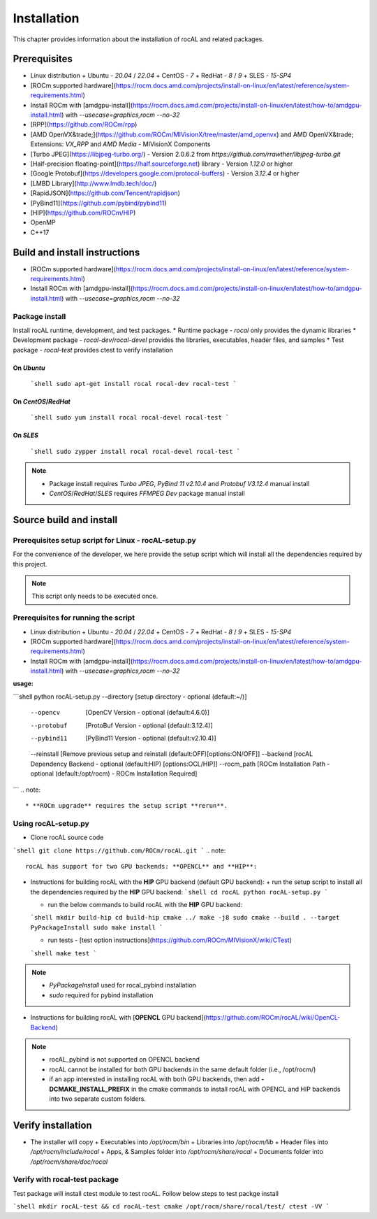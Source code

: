 .. meta::
  :description: rocAL documentation and API reference library
  :keywords: rocAL, ROCm, API, documentation

.. _rocal:

********************************************************************
Installation
********************************************************************

This chapter provides information about the installation of rocAL and related packages.  

Prerequisites
=============================

* Linux distribution
  + Ubuntu - `20.04` / `22.04`
  + CentOS - `7`
  + RedHat - `8` / `9`
  + SLES - `15-SP4`
* [ROCm supported hardware](https://rocm.docs.amd.com/projects/install-on-linux/en/latest/reference/system-requirements.html)
* Install ROCm with [amdgpu-install](https://rocm.docs.amd.com/projects/install-on-linux/en/latest/how-to/amdgpu-install.html) with `--usecase=graphics,rocm --no-32`
*  [RPP](https://github.com/ROCm/rpp)
*  [AMD OpenVX&trade;](https://github.com/ROCm/MIVisionX/tree/master/amd_openvx) and AMD OpenVX&trade; Extensions: `VX_RPP` and `AMD Media` - MIVisionX Components
*  [Turbo JPEG](https://libjpeg-turbo.org/) - Version 2.0.6.2 from `https://github.com/rrawther/libjpeg-turbo.git`
*  [Half-precision floating-point](https://half.sourceforge.net) library - Version `1.12.0` or higher
*  [Google Protobuf](https://developers.google.com/protocol-buffers) - Version `3.12.4` or higher
*  [LMBD Library](http://www.lmdb.tech/doc/)
*  [RapidJSON](https://github.com/Tencent/rapidjson)
*  [PyBind11](https://github.com/pybind/pybind11)
*  [HIP](https://github.com/ROCm/HIP)
*  OpenMP
*  C++17

Build and install instructions
================================

* [ROCm supported hardware](https://rocm.docs.amd.com/projects/install-on-linux/en/latest/reference/system-requirements.html)
* Install ROCm with [amdgpu-install](https://rocm.docs.amd.com/projects/install-on-linux/en/latest/how-to/amdgpu-install.html) with `--usecase=graphics,rocm --no-32`

Package install
-------------------------------

Install rocAL runtime, development, and test packages. 
* Runtime package - `rocal` only provides the dynamic libraries
* Development package - `rocal-dev`/`rocal-devel` provides the libraries, executables, header files, and samples
* Test package - `rocal-test` provides ctest to verify installation

On `Ubuntu`
^^^^^^^^^^^^^^^

  ```shell
  sudo apt-get install rocal rocal-dev rocal-test
  ```
On `CentOS`/`RedHat`
^^^^^^^^^^^^^^^^^^^^^

  ```shell
  sudo yum install rocal rocal-devel rocal-test
  ```
On `SLES`
^^^^^^^^^^^^^^

  ```shell
  sudo zypper install rocal rocal-devel rocal-test
  ```

.. note::
    * Package install requires `Turbo JPEG`, `PyBind 11 v2.10.4` and `Protobuf V3.12.4` manual install
    * `CentOS`/`RedHat`/`SLES` requires `FFMPEG Dev` package manual install

Source build and install
==============================

Prerequisites setup script for Linux - rocAL-setup.py
-------------------------------------------------------

For the convenience of the developer, we here provide the setup script which will install all the dependencies required by this project.

.. note::
    This script only needs to be executed once.

Prerequisites for running the script
---------------------------------------

* Linux distribution
  + Ubuntu - `20.04` / `22.04`
  + CentOS - `7`
  + RedHat - `8` / `9`
  + SLES - `15-SP4`
* [ROCm supported hardware](https://rocm.docs.amd.com/projects/install-on-linux/en/latest/reference/system-requirements.html)
* Install ROCm with [amdgpu-install](https://rocm.docs.amd.com/projects/install-on-linux/en/latest/how-to/amdgpu-install.html) with `--usecase=graphics,rocm --no-32`

**usage:**

```shell
python rocAL-setup.py       --directory [setup directory - optional (default:~/)]
                            --opencv    [OpenCV Version - optional (default:4.6.0)]
                            --protobuf  [ProtoBuf Version - optional (default:3.12.4)]
                            --pybind11  [PyBind11 Version - optional (default:v2.10.4)]
                            --reinstall [Remove previous setup and reinstall (default:OFF)[options:ON/OFF]]
                            --backend   [rocAL Dependency Backend - optional (default:HIP) [options:OCL/HIP]]
                            --rocm_path [ROCm Installation Path - optional (default:/opt/rocm) - ROCm Installation Required]
```
.. note::
    * **ROCm upgrade** requires the setup script **rerun**.

Using rocAL-setup.py
-------------------------
  
* Clone rocAL source code

```shell
git clone https://github.com/ROCm/rocAL.git
```
.. note::
    rocAL has support for two GPU backends: **OPENCL** and **HIP**:

* Instructions for building rocAL with the **HIP** GPU backend (default GPU backend):
  + run the setup script to install all the dependencies required by the **HIP** GPU backend:
  ```shell
  cd rocAL
  python rocAL-setup.py
  ```

  + run the below commands to build rocAL with the **HIP** GPU backend:
  ```shell
  mkdir build-hip
  cd build-hip
  cmake ../
  make -j8
  sudo cmake --build . --target PyPackageInstall
  sudo make install
  ```

  + run tests - [test option instructions](https://github.com/ROCm/MIVisionX/wiki/CTest)
  ```shell
  make test
  ```

.. note::
    + `PyPackageInstall` used for rocal_pybind installation
    + `sudo` required for pybind installation
  
* Instructions for building rocAL with [**OPENCL** GPU backend](https://github.com/ROCm/rocAL/wiki/OpenCL-Backend)

.. note::
    + rocAL_pybind is not supported on OPENCL backend
    + rocAL cannot be installed for both GPU backends in the same default folder (i.e., /opt/rocm/)
    + if an app interested in installing rocAL with both GPU backends, then add **-DCMAKE_INSTALL_PREFIX** in the cmake commands to install rocAL with OPENCL and HIP backends into two separate custom folders.

Verify installation
=========================

* The installer will copy
  + Executables into `/opt/rocm/bin`
  + Libraries into `/opt/rocm/lib`
  + Header files into `/opt/rocm/include/rocal`
  + Apps, & Samples folder into `/opt/rocm/share/rocal`
  + Documents folder into `/opt/rocm/share/doc/rocal`

Verify with rocal-test package
--------------------------------

Test package will install ctest module to test rocAL. Follow below steps to test packge install

```shell
mkdir rocAL-test && cd rocAL-test
cmake /opt/rocm/share/rocal/test/
ctest -VV
```
